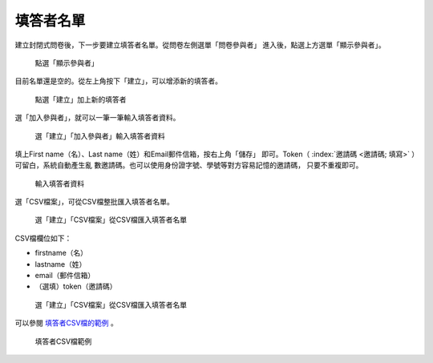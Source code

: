 填答者名單
##########

建立封閉式問卷後，下一步要建立填答者名單。從問卷左側選單「問卷參與者」
進入後，點選上方選單「顯示參與者」。

.. figure:: images/04-03-01-participants-01.png
    :alt: 點選「顯示參與者」
    :scale: 60%

    點選「顯示參與者」

目前名單還是空的。從左上角按下「建立」，可以增添新的填答者。

.. figure:: images/04-03-01-participants-02.png
    :alt: 點選「建立」加上新的填答者
    :scale: 60%

    點選「建立」加上新的填答者

選「加入參與者」，就可以一筆一筆輸入填答者資料。

.. figure:: images/04-03-01-participants-03.png
    :alt: 選「建立」「加入參與者」輸入填答者資料
    :scale: 60%

    選「建立」「加入參與者」輸入填答者資料

填上First name（名）、Last name（姓）和Email郵件信箱，按右上角「儲存」
即可。Token（ :index:`邀請碼 <邀請碼; 填寫>` ）可留白，系統自動產生亂
數邀請碼。也可以使用身份證字號、學號等對方容易記憶的邀請碼，
只要不重複即可。

.. figure:: images/04-03-01-participants-04.png
    :alt: 輸入填答者資料
    :scale: 60%

    輸入填答者資料

選「CSV檔案」，可從CSV檔整批匯入填答者名單。

.. figure:: images/04-03-01-participants-05.png
    :alt: 選「建立」「CSV檔案」從CSV檔匯入填答者名單
    :scale: 60%

    選「建立」「CSV檔案」從CSV檔匯入填答者名單

CSV檔欄位如下：

- firstname（名）
- lastname（姓）
- email（郵件信箱）
- （選填）token（邀請碼）

.. figure:: images/04-03-01-participants-06.png
    :alt: 選「建立」「CSV檔案」從CSV檔匯入填答者名單
    :scale: 60%

    選「建立」「CSV檔案」從CSV檔匯入填答者名單

可以參閱 `填答者CSV檔的範例`_ 。

.. figure:: images/04-03-01-participants-07.png
    :alt: 填答者CSV檔範例
    :scale: 60%

    填答者CSV檔範例

.. _填答者CSV檔的範例: https://limesurvey.imacat.idv.tw/learning/v2/participants-example.csv
